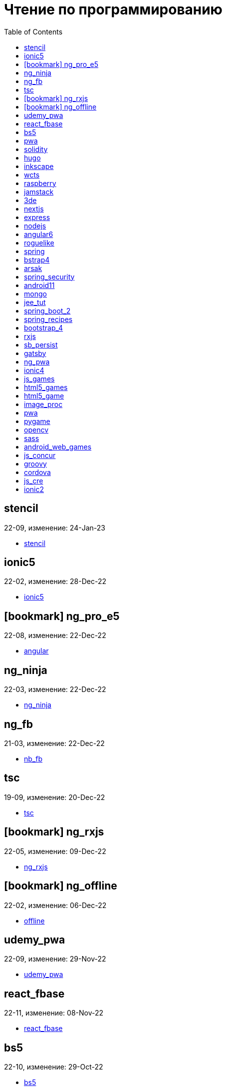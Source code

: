 = Чтение по программированию
:icons: font
:toc: right


==  stencil

22-09, изменение: 24-Jan-23

- link:22-09/stencil_code/stencil.html[stencil]

==  ionic5

22-02, изменение: 28-Dec-22

- link:22-02/ionic5_code/ionic5.html[ionic5]

== icon:bookmark[] ng_pro_e5

22-08, изменение: 22-Dec-22

- link:22-08/ng_pro_e5_code/angular.html[angular]

==  ng_ninja

22-03, изменение: 22-Dec-22

- link:22-03/ng_ninja_code/ng_ninja.html[ng_ninja]

==  ng_fb

21-03, изменение: 22-Dec-22

- link:21-03/ng_fb_code/nb_fb.html[nb_fb]

==  tsc

19-09, изменение: 20-Dec-22

- link:19-09/tsc_code/tsc.html[tsc]

== icon:bookmark[] ng_rxjs

22-05, изменение: 09-Dec-22

- link:22-05/ng_rxjs_code/ng_rxjs.html[ng_rxjs]

== icon:bookmark[] ng_offline

22-02, изменение: 06-Dec-22

- link:22-02/ng_offline_code/offline.html[offline]

==  udemy_pwa

22-09, изменение: 29-Nov-22

- link:22-09/udemy_pwa_code/udemy_pwa.html[udemy_pwa]

==  react_fbase

22-11, изменение: 08-Nov-22

- link:22-11/react_fbase_code/react_fbase.html[react_fbase]

==  bs5

22-10, изменение: 29-Oct-22

- link:22-10/bs5_code/bs5.html[bs5]

==  pwa

22-05, изменение: 21-Oct-22

- link:22-05/pwa_code/learning_pwa.html[learning_pwa]

==  solidity

22-10, изменение: 27-Sep-22

- link:22-10/solidity_code/solidity.html[solidity]

==  hugo

22-02, изменение: 26-Sep-22

- link:22-02/hugo_code/hugo.html[hugo]

==  inkscape

22-10, изменение: 12-Sep-22

- link:22-10/inkscape_code/inkscape.html[inkscape]

==  wcts

22-09, изменение: 01-Sep-22

- link:22-09/wcts_code/wcts.html[wcts]

==  raspberry

16-12, изменение: 23-Aug-22

- link:16-12/raspberry_code/pi_setup.html[pi_setup]
- link:16-12/raspberry_code/mqtt.html[mqtt]

==  jamstack

22-06, изменение: 23-Jun-22

- link:22-06/jamstack_code/jamstack.html[jamstack]

==  3de

22-04, изменение: 14-Jun-22

- link:22-04/3de_code/3de.html[3de]

==  nextjs

22-06, изменение: 14-Jun-22

- link:22-06/nextjs_code/nextjs.html[nextjs]

==  express

22-02, изменение: 12-Apr-22

- link:22-02/express_code/express.html[express]

==  nodejs

18-11, изменение: 12-Apr-22

- link:18-11/nodejs_code/nodejs.html[nodejs]

==  angular6

18-10, изменение: 05-Apr-22

- link:18-10/angular6_code/angular-directives.html[angular-directives]
- link:18-10/angular6_code/angular6.html[angular6]
- link:18-10/angular6_code/ng_heroes.html[ng_heroes]
- link:18-10/angular6_code/ng_tut.html[ng_tut]

==  roguelike

22-01, изменение: 13-Feb-22

- link:22-01/roguelike_code/phaser.html[phaser]

==  spring

22-02, изменение: 11-Feb-22

- link:22-02/spring_code/spring.html[spring]

==  bstrap4

21-11, изменение: 30-Jan-22

- link:21-11/bstrap4_code/bstrap4.html[bstrap4]

==  arsak

21-10, изменение: 26-Jan-22

- link:21-10/arsak_code/arsak.html[arsak]

==  spring_security

20-11, изменение: 20-Jan-22

- link:20-11/spring_security_code/jwt.html[jwt]

==  android11

21-09, изменение: 08-Jan-22

- link:21-09/android11_code/android11.html[android11]

==  mongo

15-11, изменение: 13-Jul-21

- link:15-11/mongo_code/mongo.html[mongo]

==  jee_tut

21-05, изменение: 27-May-21

- link:21-05/jee_tut_code/persist.html[persist]

==  spring_boot_2

18-12, изменение: 19-May-21

- link:18-12/spring_boot_2_code/springboot2.html[springboot2]

==  spring_recipes

15-12, изменение: 02-May-21

- link:15-12/spring_recipes_code/soap.html[soap]

==  bootstrap_4

17-03, изменение: 20-Feb-21

- link:17-03/bootstrap_4_code/bs4.html[bs4]

==  rxjs

17-09, изменение: 09-Feb-21

- link:17-09/rxjs_code/rxjs.html[rxjs]

==  sb_persist

20-04, изменение: 21-Dec-20

- link:20-04/sb_persist_code/sb_persist.html[sb_persist]

==  gatsby

20-08, изменение: 06-Dec-20

- link:20-08/gatsby_code/gatsby.html[gatsby]

==  ng_pwa

19-05, изменение: 21-Jul-20

- link:19-05/ng_pwa_code/ng_pwa.html[ng_pwa]
- link:19-05/ng_pwa_code/angularfire.html[angularfire]

==  ionic4

19-02, изменение: 05-May-20

- link:19-02/ionic4_code/hackernews.html[hackernews]
- link:19-02/ionic4_code/router.html[router]

==  js_games

15-10, изменение: 30-Dec-19

- link:15-10/js_games_code/js_games.html[js_games]

==  html5_games

15-07, изменение: 27-Dec-19

- link:15-07/html5_games_code/html5_games.html[html5_games]

==  html5_game

18-01, изменение: 24-Dec-19

- link:18-01/html5_game_code/html5_game.html[html5_game]

==  image_proc

19-08, изменение: 14-Sep-19

- link:19-08/image_proc_code/image_proc.html[image_proc]

==  pwa

18-05, изменение: 11-Sep-19

- link:18-05/pwa_code/pwa.html[pwa]
- link:18-05/pwa_code/background-sync.html[background-sync]

==  pygame

19-09, изменение: 08-Sep-19

- link:19-09/pygame_code/pygame.html[pygame]

==  opencv

19-08, изменение: 26-Aug-19

- link:19-08/opencv_code/opencv.html[opencv]

==  sass

17-05, изменение: 13-May-19

- link:17-05/sass_code/sass.html[sass]

==  android_web_games

13-01, изменение: 11-May-19

- link:13-01/android_web_games_code/game.html[game]

==  js_concur

16-11, изменение: 10-May-19

- link:16-11/js_concur_code/eventloop.html[eventloop]

==  groovy

18-05, изменение: 09-May-19

- link:18-05/groovy_code/xml-docs.html[xml-docs]
- link:18-05/groovy_code/venkat.html[venkat]
- link:18-05/groovy_code/gdk.html[gdk]
- link:18-05/groovy_code/gdk-docs.html[gdk-docs]

==  cordova

16-09, изменение: 26-Apr-19

- link:16-09/cordova_code/cordova.html[cordova]

==  js_cre

17-01, изменение: 26-Apr-19

- link:17-01/js_cre_code/audiovideo.html[audiovideo]

==  ionic2

17-05, изменение: 12-Apr-19

- link:17-05/ionic2_code/typescript.html[typescript]
- link:17-05/ionic2_code/socialsharing.html[socialsharing]
- link:17-05/ionic2_code/ionicforms.html[ionicforms]
